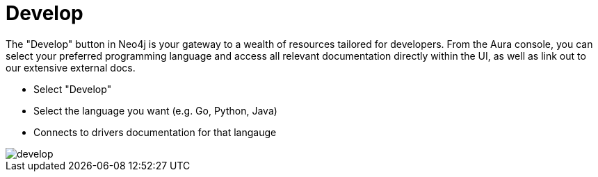 [[aura-develop]]
= Develop
:description: This page describes the instance details.

The "Develop" button in Neo4j is your gateway to a wealth of resources tailored for developers. From the Aura console, you can select your preferred programming language and access all relevant documentation directly within the UI, as well as link out to our extensive external docs.

* Select "Develop"
* Select the language you want (e.g. Go, Python, Java)
* Connects to drivers documentation for that langauge

image::develop.png[]